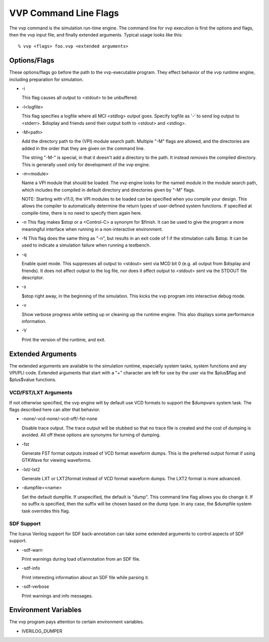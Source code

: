 VVP Command Line Flags
======================

The vvp command is the simulation run-time engine. The command line for vvp
execution is first the options and flags, then the vvp input file, and finally
extended arguments. Typical usage looks like this::

  % vvp <flags> foo.vvp <extended arguments>

Options/Flags
-------------

These options/flags go before the path to the vvp-executable program. They
effect behavior of the vvp runtime engine, including preparation for
simulation.

* -i

  This flag causes all output to <stdout> to be unbuffered.

* -l<logfile>

  This flag specifies a logfile where all MCI <stdlog> output goes. Specify
  logfile as '-' to send log output to <stderr>. $display and friends send
  their output both to <stdout> and <stdlog>.

* -M<path>

  Add the directory path to the (VPI) module search path. Multiple "-M" flags
  are allowed, and the directories are added in the order that they are given
  on the command line.

  The string "-M-" is special, in that it doesn't add a directory to the
  path. It instead *removes* the compiled directory. This is generally used
  only for development of the vvp engine.

* -m<module>

  Name a VPI module that should be loaded. The vvp engine looks for the named
  module in the module search path, which includes the compiled in default
  directory and directories given by "-M" flags.

  NOTE: Starting with v11.0, the VPI modules to be loaded can be specified
  when you compile your design. This allows the compiler to automatically
  determine the return types of user-defined system functions. If specified at
  compile-time, there is no need to specify them again here.

* -n
  This flag makes $stop or a <Control\-C> a synonym for $finish. It can be
  used to give the program a more meaningful interface when running in a
  non-interactive environment.

* -N
  This flag does the same thing as "-n", but results in an exit code of 1
  if the stimulation calls $stop.  It can be used to indicate a simulation
  failure when running a testbench.

* -q

  Enable quiet mode. This suppresses all output to <stdout> sent via MCD
  bit 0 (e.g. all output from $display and friends). It does not affect
  output to the log file, nor does it affect output to <stdout> sent via
  the STDOUT file descriptor.

* -s

  $stop right away, in the beginning of the simulation. This kicks the
  vvp program into interactive debug mode.

* -v

  Show verbose progress while setting up or cleaning up the runtime
  engine. This also displays some performance information.

* -V

  Print the version of the runtime, and exit.

Extended Arguments
------------------

The extended arguments are available to the simulation runtime, especially
system tasks, system functions and any VPI/PLI code. Extended arguments that
start with a "+" character are left for use by the user via the $plus$flag and
$plus$value functions.

VCD/FST/LXT Arguments
^^^^^^^^^^^^^^^^^^^^^

If not otherwise specified, the vvp engine will by default use VCD formats to
support the $dumpvars system task. The flags described here can alter that
behavior.

* -none/-vcd-none/-vcd-off/-fst-none

  Disable trace output. The trace output will be stubbed so that no trace file
  is created and the cost of dumping is avoided. All off these options are
  synonyms for turning of dumping.

* -fst

  Generate FST format outputs instead of VCD format waveform dumps. This is
  the preferred output format if using GTKWave for viewing waveforms.

* -lxt/-lxt2

  Generate LXT or LXT2format instead of VCD format waveform dumps. The LXT2
  format is more advanced.

* -dumpfile=<name>

  Set the default dumpfile. If unspecified, the default is "dump". This
  command line flag allows you do change it. If no suffix is specified,
  then the suffix will be chosen based on the dump type. In any case, the
  $dumpfile system task overrides this flag.

SDF Support
^^^^^^^^^^^

The Icarus Verilog support for SDF back-annotation can take some extended
arguments to control aspects of SDF support.

* -sdf-warn

  Print warnings during load of/annotation from an SDF file.

* -sdf-info

  Print interesting information about an SDF file while parsing it.

* -sdf-verbose

  Print warnings and info messages.

Environment Variables
---------------------

The vvp program pays attention to certain environment variables.

* IVERILOG_DUMPER
